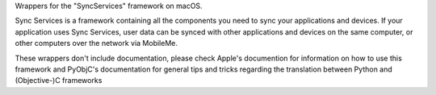 Wrappers for the "SyncServices" framework on macOS.

Sync Services is a framework containing all the components you need
to sync your applications and devices. If your application uses
Sync Services, user data can be synced with other applications and
devices on the same computer, or other computers over the network via
MobileMe.

These wrappers don't include documentation, please check Apple's documention
for information on how to use this framework and PyObjC's documentation
for general tips and tricks regarding the translation between Python
and (Objective-)C frameworks


